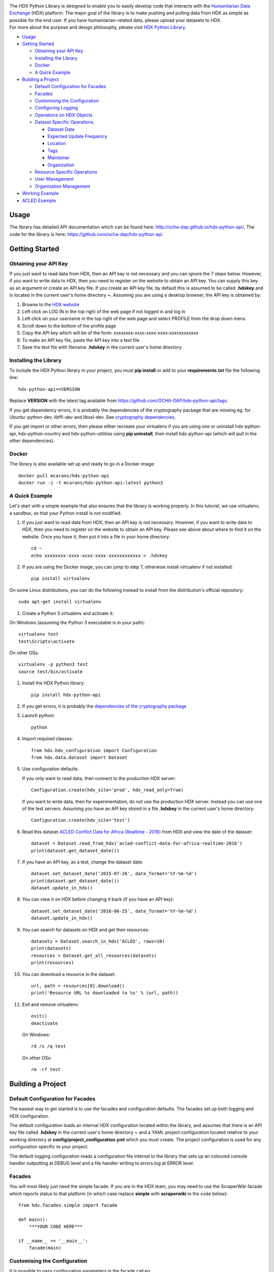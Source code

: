 |Build_Status| |Coverage_Status|

| The HDX Python Library is designed to enable you to easily develop
  code that interacts with the `Humanitarian Data Exchange`_ (HDX) platform. The
  major goal of the library is to make pushing and pulling data from HDX
  as simple as possible for the end user. If you have humanitarian-related data,
  please upload your datasets to HDX.

| For more about the purpose and design philosophy, please visit `HDX
  Python
  Library <https://humanitarian.atlassian.net/wiki/display/HDX/HDX+Python+Library>`__.

-  `Usage <#usage>`__
-  `Getting Started <#getting-started>`__

   -  `Obtaining your API Key <#obtaining-your-api-key>`__
   -  `Installing the Library <#installing-the-library>`__
   -  `Docker <#docker>`__
   -  `A Quick Example <#a-quick-example>`__

-  `Building a Project <#building-a-project>`__

   -  `Default Configuration for
      Facades <#default-configuration-for-facades>`__
   -  `Facades <#facades>`__
   -  `Customising the Configuration <#customising-the-configuration>`__
   -  `Configuring Logging <#configuring-logging>`__
   -  `Operations on HDX Objects <#operations-on-hdx-objects>`__
   -  `Dataset Specific Operations <#dataset-specific-operations>`__

      -  `Dataset Date <#dataset-date>`__
      -  `Expected Update Frequency <#expected-update-frequency>`__
      -  `Location <#location>`__
      -  `Tags <#tags>`__
      -  `Maintainer <#maintainer>`__
      -  `Organization <#organization>`__

   -  `Resource Specific Operations <#resource-specific-operations>`__
   -  `User Management <#user-management>`__
   -  `Organization Management <#organization-management>`__

-  `Working Example <#working-example>`__
-  `ACLED Example <#acled-example>`__

Usage
-----

The library has detailed API documentation which can be found
here: \ http://ocha-dap.github.io/hdx-python-api/. The code for the
library is here: \ https://github.com/ocha-dap/hdx-python-api.

Getting Started
---------------

Obtaining your API Key
~~~~~~~~~~~~~~~~~~~~~~

If you just want to read data from HDX, then an API key is not necessary
and you can ignore the 7 steps below. However, if you want to write data
to HDX, then you need to register on the website to obtain an API key.
You can supply this key as an argument or create an API key file. If
you create an API key file, by default this is assumed to be called
**.hdxkey** and is located in the current user's home directory **~**.
Assuming you are using a desktop browser, the API key is obtained by:

#. Browse to the \ `HDX website <https://data.humdata.org/>`__
#. Left click on LOG IN in the top right of the web page if not logged
   in and log in
#. Left click on your username in the top right of the web page and
   select PROFILE from the drop down menu
#. Scroll down to the bottom of the profile page
#. Copy the API key which will be of the form:
   xxxxxxxx-xxxx-xxxx-xxxx-xxxxxxxxxxxx
#. To make an API key file, paste the API key into a text file
#. Save the text file with filename **.hdxkey** in the current user's
   home directory

Installing the Library
~~~~~~~~~~~~~~~~~~~~~~

To include the HDX Python library in your project, you must
**pip install** or add to your **requirements.txt** file the following
line:

::

    hdx-python-api==VERSION

Replace **VERSION** with the latest tag available from
https://github.com/OCHA-DAP/hdx-python-api/tags.

If you get dependency errors, it is probably the dependencies of the
cryptography package that are missing eg. for Ubuntu: python-dev,
libffi-dev and libssl-dev. See `cryptography dependencies
<https://cryptography.io/en/latest/installation/#building-cryptography-on-linux>`__.

If you get import or other errors, then please either recreate your
virtualenv if you are using one or uninstall hdx-python-api,
hdx-python-country and hdx-python-utilities using **pip uninstall**,
then install hdx-python-api (which will pull in the other dependencies).

Docker
~~~~~~

The library is also available set up and ready to go in a Docker image:

::

    docker pull mcarans/hdx-python-api
    docker run -i -t mcarans/hdx-python-api:latest python3

A Quick Example
~~~~~~~~~~~~~~~

|A_Quick_Example|

Let's start with a simple example that also ensures that the library is
working properly. In this tutorial, we use virtualenv, a sandbox, so
that your Python install is not modified.

#. If you just want to read data from HDX, then an API key is not
   necessary. However, if you want to write data to HDX, then you need
   to register on the website to obtain an API key. Please see above
   about where to find it on the website. Once you have it, then put it
   into a file in your home directory:

   ::

       cd ~
       echo xxxxxxxx-xxxx-xxxx-xxxx-xxxxxxxxxxxx > .hdxkey

#. If you are using the Docker image, you can jump to step 7, otherwise
   install virtualenv if not installed:

   ::

       pip install virtualenv

On some Linux distributions, you can do the following instead to install
from the distribution's official repository:

::

        sudo apt-get install virtualenv

#. Create a Python 3 virtualenv and activate it:

On Windows (assuming the Python 3 executable is in your path):

::

        virtualenv test
        test\Scripts\activate

On other OSs:

::

        virtualenv -p python3 test
        source test/bin/activate

#. Install the HDX Python library:

   ::

       pip install hdx-python-api

#. If you get errors, it is probably the `dependencies of the
   cryptography package <#installing-the-library>`__

#. Launch python:

   ::

       python

#. Import required classes:

   ::

       from hdx.hdx_configuration import Configuration
       from hdx.data.dataset import Dataset

#. Use configuration defaults.

   If you only want to read data, then connect to the production HDX server:

   ::

       Configuration.create(hdx_site='prod', hdx_read_only=True)

   If you want to write data, then for experimentation, do not use the production HDX server.
   Instead you can use one of the test servers. Assuming you have an API key stored in a file
   **.hdxkey** in the current user's home directory:

   ::

       Configuration.create(hdx_site='test')

#. Read this dataset `ACLED Conflict Data for Africa (Realtime -
   2016) <https://test-data.humdata.org/dataset/acled-conflict-data-for-africa-realtime-2016>`__
   from HDX and view the date of the dataset:

   ::

       dataset = Dataset.read_from_hdx('acled-conflict-data-for-africa-realtime-2016')
       print(dataset.get_dataset_date())

#. If you have an API key, as a test, change the dataset date:

   ::

       dataset.set_dataset_date('2015-07-26', date_format='%Y-%m-%d')
       print(dataset.get_dataset_date())
       dataset.update_in_hdx()

#. You can view it on HDX before changing it back (if you have an API
   key):

   ::

       dataset.set_dataset_date('2016-06-25', date_format='%Y-%m-%d')
       dataset.update_in_hdx()

#. You can search for datasets on HDX and get their resources:

   ::

       datasets = Dataset.search_in_hdx('ACLED', rows=10)
       print(datasets)
       resources = Dataset.get_all_resources(datasets)
       print(resources)

#. You can download a resource in the dataset:

   ::

       url, path = resources[0].download()
       print('Resource URL %s downloaded to %s' % (url, path))

#. Exit and remove virtualenv:

   ::

       exit()
       deactivate

   On Windows:

   ::

       rd /s /q test

   On other OSs:

   ::

       rm -rf test

Building a Project
------------------

Default Configuration for Facades
~~~~~~~~~~~~~~~~~~~~~~~~~~~~~~~~~

The easiest way to get started is to use the facades and configuration
defaults. The facades set up both logging and HDX configuration.

The default configuration loads an internal HDX configuration located
within the library, and assumes that there is an API key file called
**.hdxkey** in the current user's home directory **~** and a YAML
project configuration located relative to your working directory at
**config/project_configuration.yml** which you must create. The project
configuration is used for any configuration specific to your project.

The default logging configuration reads a configuration file internal to
the library that sets up an coloured console handler outputting at DEBUG
level and a file handler writing to errors.log at ERROR level.

Facades
~~~~~~~

You will most likely just need the simple facade. If you are in the HDX
team, you may need to use the ScraperWiki facade which reports status to
that platform (in which case replace **simple** with **scraperwiki** in
the code below):

::

    from hdx.facades.simple import facade

    def main():
        ***YOUR CODE HERE***

    if __name__ == '__main__':
        facade(main)

Customising the Configuration
~~~~~~~~~~~~~~~~~~~~~~~~~~~~~

It is possible to pass configuration parameters in the facade call eg.

::

    facade(main, hdx_site = HDX_SITE_TO_USE, hdx_read_only = ONLY_READ_NOT_WRITE, hdx_key_file = LOCATION_OF_HDX_KEY_FILE, hdx_config_yaml=PATH_TO_HDX_YAML_CONFIGURATION, project_config_dict = {'MY_PARAMETER', 'MY_VALUE'})

If you do not use the facade, you can use the **create** method of the
**Configuration** class directly, passing in appropriate keyword
arguments ie.

::

    from hdx.hdx_configuration import Configuration
    ...
    Configuration.create([configuration], [user_agent], [remoteckan], KEYWORD ARGUMENTS)

You must supply **user_agent** (which can simply be the name of your project) if you do not supply **remoteckan**.


**KEYWORD ARGUMENTS** can be:

+---------+-----------------------+----------------+---------------------------+-------------------------+
| Choose  | Argument              | Type           | Value                     | Default                 |
|         |                       |                |                           |                         |
+=========+=======================+================+===========================+=========================+
|         | hdx\_site             | Optional[bool] | HDX site to use eg.       | test                    |
|         |                       |                | prod, feature             |                         |
+---------+-----------------------+----------------+---------------------------+-------------------------+
| One of: | hdx\_read\_only       | bool           | Read only or read/write   | False                   |
|         |                       |                | access to HDX             |                         |
+---------+-----------------------+----------------+---------------------------+-------------------------+
| or      | hdx\_key              | Optional[str]  | HDX key                   |                         |
+---------+-----------------------+----------------+---------------------------+-------------------------+
| or      | hdx\_key\_file        | Optional[str]  | Path to HDX key file.     | ~/.hdxkey               |
+---------+-----------------------+----------------+---------------------------+-------------------------+
| One of: | hdx\_config\_dict     | dict           | HDX configuration         |                         |
|         |                       |                | dictionary                |                         |
+---------+-----------------------+----------------+---------------------------+-------------------------+
| or      | hdx\_config\_json     | str            | Path to JSON HDX          |                         |
|         |                       |                | configuration             |                         |
+---------+-----------------------+----------------+---------------------------+-------------------------+
| or      | hdx\_config\_yaml     | str            | Path to YAML HDX          | Library's internal      |
|         |                       |                | configuration             | hdx\_configuration.yml  |
+---------+-----------------------+----------------+---------------------------+-------------------------+
| One of: | project\_config\_dict | dict           | Project configuration     |                         |
|         |                       |                | dictionary                |                         |
+---------+-----------------------+----------------+---------------------------+-------------------------+
| or      | project\_config\_json | str            | Path to JSON Project      |                         |
|         |                       |                | configuration             |                         |
+---------+-----------------------+----------------+---------------------------+-------------------------+
| or      | project\_config\_yaml | str            | Path to YAML Project      |                         |
|         |                       |                | configuration             |                         |
+---------+-----------------------+----------------+---------------------------+-------------------------+

To access the configuration, you use the **read** method of the
**Configuration** class as follows:

::

    Configuration.read()

For more advanced users, there are methods to allow you to pass in
your own configuration object, remote CKAN object and list of valid
locations. See the API documentation for more information.

This global configuration is used by default by the library but can
be replaced by Configuration instances passed to the constructors
of HDX objects like Dataset eg.

::

    configuration = Configuration(KEYWORD ARGUMENTS)
    configuration.setup_remoteckan(REMOTE CKAN OBJECT)
    configuration.setup_validlocations(LIST OF VALID LOCATIONS)
    dataset = Dataset(configuration=configuration)

Configuring Logging
~~~~~~~~~~~~~~~~~~~

If you wish to change the logging configuration from the defaults, you
will need to call \ **setup_logging** with arguments unless you have
used the simple or ScraperWiki facades, in which case you must update
the **hdx.facades** module variable \ **logging_kwargs** before
importing the facade.

If not using facade:

::

    from hdx.utilities.easy_logging import setup_logging
    ...
    logger = logging.getLogger(__name__)
    setup_logging(KEYWORD ARGUMENTS)

If using facade:

::

    from hdx.facades import logging_kwargs

    logging_kwargs.update(DICTIONARY OF KEYWORD ARGUMENTS)
    from hdx.facades.simple import facade

**KEYWORD ARGUMENTS** can be:

+-----------+-----------------------+------+--------------------------+----------------------------+
| Choose    | Argument              | Type | Value                    | Default                    |
|           |                       |      |                          |                            |
+===========+=======================+======+==========================+============================+
| One of:   | logging\_config\_dict | dict | Logging configuration    |                            |
|           |                       |      | dictionary               |                            |
+-----------+-----------------------+------+--------------------------+----------------------------+
| or        | logging\_config\_json | str  | Path to JSON Logging     |                            |
|           |                       |      | configuration            |                            |
+-----------+-----------------------+------+--------------------------+----------------------------+
| or        | logging\_config\_yaml | str  | Path to YAML Logging     | Library's internal         |
|           |                       |      | configuration            | logging\_configuration.yml |
+-----------+-----------------------+------+--------------------------+----------------------------+
| One of:   | smtp\_config\_dict    | dict | Email Logging            |                            |
|           |                       |      | configuration dictionary |                            |
+-----------+-----------------------+------+--------------------------+----------------------------+
| or        | smtp\_config\_json    | str  | Path to JSON Email       |                            |
|           |                       |      | Logging configuration    |                            |
+-----------+-----------------------+------+--------------------------+----------------------------+
| or        | smtp\_config\_yaml    | str  | Path to YAML Email       |                            |
|           |                       |      | Logging configuration    |                            |
+-----------+-----------------------+------+--------------------------+----------------------------+

Do not supply **smtp_config_dict**, **smtp_config_json** or
**smtp_config_yaml** unless you are using the default logging
configuration!

If you are using the default logging configuration, you have the option
to have a default SMTP handler that sends an email in the event of a
CRITICAL error by supplying either **smtp_config_dict**,
**smtp_config_json** or **smtp_config_yaml**. Here is a template of a
YAML file that can be passed as the **smtp_config_yaml** parameter:

::

    handlers:
        error_mail_handler:
            toaddrs: EMAIL_ADDRESSES
            subject: "RUN FAILED: MY_PROJECT_NAME"

Unless you override it, the mail server **mailhost** for the default
SMTP handler is **localhost** and the from address **fromaddr** is
**noreply@localhost**.

To use logging in your files, simply add the line below to the top of
each Python file:

::

    logger = logging.getLogger(__name__)

Then use the logger like this:

::

    logger.debug('DEBUG message')
    logger.info('INFORMATION message')
    logger.warning('WARNING message')
    logger.error('ERROR message')
    logger.critical('CRITICAL error message')

Operations on HDX Objects
~~~~~~~~~~~~~~~~~~~~~~~~~

You can read an existing HDX object with the
static \ **read_from_hdx** method which takes an identifier parameter
and returns the an object of the appropriate HDX object type eg.
**Dataset** or **None** depending upon whether the object was read eg.

::

    dataset = Dataset.read_from_hdx('DATASET_ID_OR_NAME')

You can search for datasets and resources in HDX using the
**search_in_hdx** method which takes a query parameter and returns the a
list of objects of the appropriate HDX object type eg. **list[Dataset]**
eg.

::

    datasets = Dataset.search_in_hdx('QUERY', **kwargs)

The query parameter takes a different format depending upon whether it
is for a
`dataset <http://docs.ckan.org/en/ckan-2.3.4/api/index.html#ckan.logic.action.get.package_search>`__
or a
`resource <http://docs.ckan.org/en/ckan-2.3.4/api/index.html#ckan.logic.action.get.resource_search>`__.
The resource level search is limited to fields in the resource, so in
most cases, it is preferable to search for datasets and then get their
resources.

Various additional arguments (``**kwargs``) can be supplied. These are
detailed in the API documentation. The rows parameter for datasets
(limit for resources) is the maximum number of matches returned and is
by default everything.

You can create an HDX Object, such as a dataset, resource, showcase,
organization or user by calling the constructor with an optional
dictionary containing metadata. For example:

::

    from hdx.data.dataset import Dataset

    dataset = Dataset({
        'name': slugified_name,
        'title': title
    })

The dataset name should not contain special characters and hence if
there is any chance of that, then it needs to be slugified. Slugifying
is way of making a string valid within a URL (eg. **ae** replaces
**ä**). There are various packages that can do this eg.
`awesome-slugify <https://pypi.python.org/pypi/awesome-slugify>`__.

You can add metadata using the standard Python dictionary square
brackets eg.

::

    dataset['name'] = 'My Dataset'

You can also do so by the standard dictionary \ **update** method, which
takes a dictionary eg.

::

    dataset.update({'name': 'My Dataset'})

Larger amounts of static metadata are best added from files. YAML is
very human readable and recommended, while JSON is also accepted eg.

::

    dataset.update_from_yaml([path])

    dataset.update_from_json([path])

The default path if unspecified is **config/hdx_TYPE_static.yml** for
YAML and **config/hdx_TYPE_static.json** for JSON where TYPE is an HDX
object's type like dataset or resource eg.
**config/hdx_showcase_static.json**. The YAML file takes the
following form:

::

    owner_org: "acled"
    maintainer: "acled"
    ...
    tags:
        - name: "conflict"
        - name: "political violence"
    resources:
        -
          description: "Resource1"
          url: "http://resource1.xlsx"
          format: "xlsx"
    ...

Notice how you can define resources (each resource starts with a dash
'-') within the file as shown above.

You can check if all the fields required by HDX are populated by
calling \ **check_required_fields**. This will throw an exception if any
fields are missing. Before the library posts data to HDX, it will call
this method automatically. You can provide a list of fields to ignore in
the check. An example usage:

::

    resource.check_required_fields([ignore_fields])

Once the HDX object is ready ie. it has all the required metadata, you
simply call \ **create_in_hdx** eg.

::

    dataset.create_in_hdx()

Existing HDX objects can be updated by calling \ **update_in_hdx** eg.

::

    dataset.update_in_hdx()

You can delete HDX objects using \ **delete_from_hdx** and update an
object that already exists in HDX with the method \ **update_in_hdx**.
These do not take any parameters or return anything and throw exceptions
for failures like the object to delete or update not existing.

Dataset Specific Operations
~~~~~~~~~~~~~~~~~~~~~~~~~~~

A dataset can have resources and can be in a showcase.

If you wish to add resources, you can supply a list and
call the \ **add_update_resources*** function, for example:

::

    resources = [{
        'name': xlsx_resourcename,
        'format': 'xlsx',
        'url': xlsx_url
     }, {
        'name': csv_resourcename,
        'format': 'zipped csv',
        'url': csv_url
     }]
     for resource in resources:
         resource['description'] = resource['url'].rsplit('/', 1)[-1]
     dataset.add_update_resources(resources)

Calling \ **add_update_resources** creates a list of HDX Resource
objects in dataset and operations can be performed on those objects.

To see the list of resources, you use the
\ **get_resources*** function eg.

::

    resources = dataset.get_resources()

If you wish to add one resource, you can supply an id string,
dictionary or Resource object and call the
\ **add_update_resource*** function, for example:

::

    dataset.add_update_resource(resource)

You can delete a Resource object from the dataset using the
\ **delete_resource*** function, for example:

::

    dataset.delete_resource(resource)

You can get all the resources from a list of datasets as follows:

::

    resources = Dataset.get_all_resources(datasets)

To see the list of showcases a dataset is in, you use the
\ **get_showcases*** function eg.

::

    resources = dataset.get_showcases()

If you wish to add the dataset to a showcase, you must first create
the showcase in HDX if it does not already exist:

::

    showcase = Showcase({'name': 'new-showcase-1',
                         'title': 'MyShowcase1',
                         'notes': 'My Showcase',
                         'package_id': '6f36a41c-f126-4b18-aaaf-6c2ddfbc5d4d',
                         'image_display_url': 'http://myvisual/visual.png',
                         'url': 'http://visualisation/url/'})
    showcase.create_in_hdx()

Then you can supply an id, dictionary or Showcase object and call
the \ **add_showcase*** function, for example:

::

    dataset.add_showcase(showcase)

You can remove the dataset from a showcase using the
\ **remove_showcase*** function, for example:

::

    dataset.remove_showcase(showcase)


Dataset Date
^^^^^^^^^^^^

Dataset date is a mandatory field in HDX. This date is the date of the
data in the dataset, not to be confused with when data was last
added/changed in the dataset. It can be a single date or a range.

To determine if a dataset date is a single date or range you can call:

::

    dataset.get_dataset_date_type()

It returns 'date' for a single date or 'range' for a date range.

To get the dataset start date of a range or single date as a string, you can do as shown below. You can
supply a `date
format <https://docs.python.org/3/library/datetime.html#strftime-strptime-behavior>`__.
If you don't, the output format will be an `ISO 8601
date <https://en.wikipedia.org/wiki/ISO_8601>`__ eg. 2007-01-25.

::

    dataset_date = dataset.get_dataset_date('FORMAT')


To get the dataset end date of a range, you call:

::

    dataset_date = dataset.get_dataset_end_date('FORMAT')


To set the dataset date, you pass a start date and end date for a range or just a start date for a single date. If you
do not supply any dates format, the method will try to guess, which for unambiguous formats
should be fine.

::

    dataset.set_dataset_date('START DATE', 'END DATE', 'FORMAT')

To retrieve the dataset date or range as a **datetime.datetime** object, you can
do:

::

    dataset_date = dataset.get_dataset_date_as_datetime()
    dataset_date = dataset.get_dataset_end_date_as_datetime()

The method below allows you to set the dataset's date using a
**datetime.datetime** object:

::

    dataset.set_dataset_date_from_datetime(START DATETIME.DATETIME OBJECT, END DATETIME.DATETIME OBJECT)

Expected Update Frequency
^^^^^^^^^^^^^^^^^^^^^^^^^

HDX datasets have a mandatory field, the expected update frequency. This
is your best guess of how often the dataset will be updated.

The HDX web interface uses set frequencies:

::

    Every day
    Every week
    Every two weeks
    Every month
    Every three months
    Every six months
    Every year
    Never

Although the API allows much greater granularity (a number of days), you
are encouraged to use the options above (avoiding using **Never** if
possible). To assist with this, you can use methods that allow this.

The following method will return a textual expected update frequency
corresponding to what would be shown in the HDX web interface.

::

    update_frequency = dataset.get_expected_update_frequency()

The method below allows you to set the dataset's expected update
frequency using one of the set frequencies above. (It also allows you to
pass a number of days cast to a string, but this is discouraged.)

::

    dataset.set_expected_update_frequency('UPDATE_FREQUENCY')

Transforming backwards and forwards between representations can be
achieved with this function:

::

    update_frequency = Dataset.transform_update_frequency('UPDATE_FREQUENCY')

Location
^^^^^^^^

Each HDX dataset must have at least one location associated with it.

If you wish to get the current location (ISO 3 country codes), you can
call the method below:

::

    locations = dataset.get_location()


If you want to add a country, you do as shown below. If you don't
provide an ISO 3 country code, the text you give will be parsed and
converted to an ISO 3 code if it is a valid country name.

::

    dataset.add_country_location('ISO 3 COUNTRY CODE')

If you want to add a list of countries, the following method enables you
to do it. If you don't provide ISO 3 country codes, conversion will take
place where valid country names are found.

::

    dataset.add_country_locations(['ISO 3','ISO 3','ISO 3'...])

If you want to add a region, you do it as follows. If you don't
provide a three digit `UNStats M49`_ region code, then parsing and
conversion will occur if a valid region name is supplied.

::

    dataset.add_region_location('M49 REGION CODE')

**add_region_location** accepts regions, intermediate regions or
subregions as specified on the `UNStats M49`_ website.

If you want to add any other kind of location (which must be in this
\ `list of valid locations <https://data.humdata.org/api/action/group_list?all_fields=true>`__),
you do as shown below.

::

    dataset.add_other_location('LOCATION')

Tags
^^^^

HDX datasets can have tags which help people to find them eg. "COD",
"PROTESTS".

If you wish to get the current tags, you can use this method:

::

    tags = dataset.get_tags()


If you want to add a tag, you do it like this:

::

    dataset.add_tag('TAG')

If you want to add a list of tags, you do it as follows:

::

    dataset.add_tags(['TAG','TAG','TAG'...])

Maintainer
^^^^^^^^^^

HDX datasets must have a maintainer.

If you wish to get the current maintainer, you can do this:

::

    maintainer = dataset.get_maintainer()

If you want to set the maintainer, you do it like this:

::

    dataset.set_maintainer(USER)

USER is either a string id, dictionary or a User object.

Organization
^^^^^^^^^^^^

HDX datasets must be part of an organization.

If you wish to get the current organization, you can do this:

::

    organization = dataset.get_organization()

If you want to set the organization, you do it like this:

::

    dataset.set_organization(ORGANIZATION)

ORGANIZATION is either a string id, dictionary or an Organization object.

Resource Specific Operations
~~~~~~~~~~~~~~~~~~~~~~~~~~~~

You can download a resource using the **download** function eg.

::

    url, path = resource.download('FOLDER_TO_DOWNLOAD_TO')

If you do not supply **FOLDER_TO_DOWNLOAD_TO**, then a temporary folder
is used.

Before creating or updating a resource, it is possible to specify the
path to a local file to upload to the HDX filestore if that is preferred
over hosting the file externally to HDX. Rather than the url of the
resource pointing to your server or api, in this case the url will point
to a location in the HDX filestore containing a copy of your file.

::

    resource.set_file_to_upload(file_to_upload='PATH_TO_FILE')

There is a getter to read the value back:

::

    file_to_upload = resource.get_file_to_upload()

If you wish to set up the data preview feature in HDX and your file (HDX
or externally hosted) is a csv, then you can call the
**create_datastore** or **update_datastore** methods. If you do not pass
any parameters, all fields in the csv will be assumed to be text.

::

    resource.create_datastore()
    resource.update_datastore()

More fine grained control is possible by passing certain parameters and
using other related methods eg.

::

    resource.create_datastore(schema={'id': 'FIELD', 'type': 'TYPE'}, primary_key='PRIMARY_KEY_OF_SCHEMA', delete_first=0 (No) / 1 (Yes) / 2 (If no primary key), path='LOCAL_PATH_OF_UPLOADED_FILE') -> None:
    resource.create_datastore_from_yaml_schema(yaml_path='PATH_TO_YAML_SCHEMA', delete_first=0 (No) / 1 (Yes) / 2 (If no primary key), path='LOCAL_PATH_OF_UPLOADED_FILE')
    resource.update_datastore(schema={'id': 'FIELD', 'type': 'TYPE'}, primary_key='PRIMARY_KEY_OF_SCHEMA', path='LOCAL_PATH_OF_UPLOADED_FILE') -> None:
    resource.update_datastore_from_json_schema(json_path='PATH_TO_JSON_SCHEMA', path='LOCAL_PATH_OF_UPLOADED_FILE')

User Management
~~~~~~~~~~~~~~~

The **User** class enables you to manage users, creating, deleting and
updating (as for other HDX objects) according to your permissions.

You can email a user. First you need to set up an email server using a
dictionary or file:

::

    email_config_dict = {'connection_type': 'TYPE', 'host': 'HOST',
                         'port': PORT, 'username': USERNAME,
                         'password': PASSWORD}
    Configuration.read().setup_emailer(email_config_dict=email_config_dict)


Then you can email a user like this:

::

    user.email('SUBJECT', 'BODY', sender='SENDER EMAIL')

You can email multiple users like this:

::

    User.email_users(LIST_OF_USERS, 'SUBJECT', 'BODY', sender='SENDER EMAIL')

Organization Management
~~~~~~~~~~~~~~~~~~~~~~~

The **Organization** class enables you to manage organizations,
creating, deleting and updating (as for other HDX objects)
according to your permissions.

You can get the datasets in an organization as follows:

::

    datasets = organization.get_datasets(**kwargs)

Various additional arguments (``**kwargs``) can be supplied. These are
detailed in the API documentation.

You can get the users in an organization like this:

::

    users = organization.get_users('OPTIONAL FILTER')

OPTIONAL FILTER can be member, editor, admin.

You can add or update a user in an organization as shown below:

::

    organization.add_update_user(USER)

You need to include a capacity field in the USER where capacity is member,
editor, admin.

You can add or update multiple users in an organization as follows:

::

    organization.add_update_users([LIST OF USERS])

You can delete a user from an organization:

::

    organization.delete_user('USER ID')

Working Example
---------------

Here we will create a working example from scratch.

First, pip install the library or alternatively add it to a
requirements.txt file if you are comfortable with doing so as described
above.

Next create a file called **run.py** and copy into it the code below.

::

    #!/usr/bin/python
    # -*- coding: utf-8 -*-
    '''
    Calls a function that generates a dataset and creates it in HDX.

    '''
    import logging
    from hdx.facades.scraperwiki import facade
    from .my_code import generate_dataset

    logger = logging.getLogger(__name__)


    def main():
        '''Generate dataset and create it in HDX'''

        dataset = generate_dataset()
        dataset.create_in_hdx()

    if __name__ == '__main__':
        facade(main, hdx_site='test')

The above file will create in HDX a dataset generated by a function
called **generate_dataset** that can be found in the file **my_code.py**
which we will now write.

Create a file **my_code.py** and copy into it the code below:

::

    #!/usr/bin/python
    # -*- coding: utf-8 -*-
    '''
    Generate a dataset

    '''
    import logging
    from hdx.data.dataset import Dataset

    logger = logging.getLogger(__name__)


    def generate_dataset():
        '''Create a dataset
        '''
        logger.debug('Generating dataset!')

You can then fill out the function **generate_dataset** as required.

ACLED Example
-------------

A complete example can be found
here: \ https://github.com/OCHA-DAP/hdxscraper-acled-africa

In particular, take a look at the files **run.py**, **acled_africa.py**
and the **config** folder. If you run it unchanged, it will conflict
with the existing dataset in the ACLED organisation! Therefore, you will
need to modify the dataset **name** in **acled_africa.py** and change
the organisation information to your organisation. Also update metadata
in **config/hdx_dataset_static.yml** appropriately.

The ACLED scraper creates a dataset in HDX for `ACLED realtime
data <https://data.humdata.org/dataset/acled-conflict-data-for-africa-realtime-2017>`__
if it doesn't already exist, populating all the required metadata. It
then creates resources that point to urls of `Excel and csv files for
Realtime 2017 All Africa
data <http://www.acleddata.com/data/realtime-data-2017/>`__ (or updates
the links and metadata if the resources already exist). Finally it
creates a showcase that points to these `dynamic maps and
graphs <http://www.acleddata.com/visuals/maps/dynamic-maps/>`__.

The first iteration of the ACLED scraper was written without the HDX
Python library and it became clear looking at this and previous work by
others that there are operations that are frequently required and which
add unnecessary complexity to the task of coding against HDX.
Simplifying the interface to HDX drove the development of the Python
library and the second iteration of the scraper was built using it. With
the interface using HDX terminology and mapping directly on to datasets,
resources and showcases, the ACLED scraper was faster to develop and
is much easier to understand for someone inexperienced in how it works
and what it is doing. The challenge with ACLED is that sometimes the
urls that the resources point to have not been updated and hence do not
work. In this situation, the extensive logging and transparent
communication of errors is invaluable and enables action to be taken to
resolve the issue as quickly as possible. The static metadata for ACLED
is held in human readable files so if it needs to be modified, it is
straightforward. This is another feature of the HDX Python library that
makes putting data programmatically into HDX a breeze.

.. |Build_Status| image:: https://travis-ci.org/OCHA-DAP/hdx-python-api.svg?branch=master
    :alt: Travis-CI Build Status
    :target: https://travis-ci.org/OCHA-DAP/hdx-python-api
.. |Coverage_Status| image:: https://coveralls.io/repos/github/OCHA-DAP/hdx-python-api/badge.svg?branch=master
    :alt: Coveralls Build Status
    :target: https://coveralls.io/github/OCHA-DAP/hdx-python-api?branch=master
.. _Humanitarian Data Exchange: https://data.humdata.org/
.. _UNStats M49: https://unstats.un.org/unsd/methodology/m49/overview/
.. |A_Quick_Example| image:: https://humanitarian.atlassian.net/wiki/download/attachments/6356996/HDXPythonLibrary.gif?version=1&modificationDate=1469520811486&api=v2

